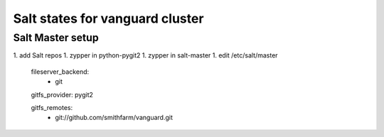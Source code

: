 Salt states for vanguard cluster
================================

Salt Master setup
-----------------

1. add Salt repos
1. zypper in python-pygit2
1. zypper in salt-master
1. edit /etc/salt/master

    fileserver_backend:
      - git

    gitfs_provider: pygit2

    gitfs_remotes:
      - git://github.com/smithfarm/vanguard.git
